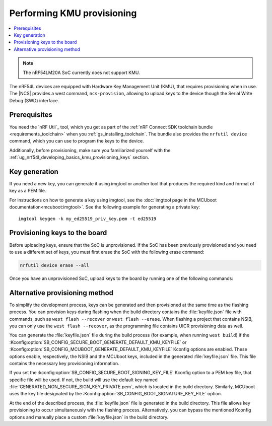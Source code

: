 .. _ug_nrf54l_developing_provision_kmu:

Performing KMU provisioning
###########################

.. contents::
   :local:
   :depth: 2

.. note::

   The nRF54LM20A SoC currently does not support KMU.

The nRF54L devices are equipped with Hardware Key Management Unit (KMU), that requires provisioning when in use.
The |NCS| provides a west command, ``ncs-provision``, allowing to upload keys to the device though the Serial Write Debug (SWD) interface.

Prerequisites
*************

You need the `nRF Util`_ tool, which you get as part of the :ref:`nRF Connect SDK toolchain bundle <requirements_toolchain>` when you :ref:`gs_installing_toolchain`.
The bundle also provides the ``nrfutil device`` command, which you can use to program the keys to the device.

Additionally, before provisioning, make sure you familiarized yourself with the :ref:`ug_nrf54l_developing_basics_kmu_provisioning_keys` section.

.. _ug_nrf54l_developing_provision_kmu_generate:

Key generation
**************

If you need a new key, you can generate it using imgtool or another tool that produces the required kind and format of key as a PEM file.

For instructions on how to generate a key using imgtool, see the :doc:`imgtool page in the MCUboot documentation<mcuboot:imgtool>`.
See the following example for generating a private key:

.. parsed-literal::
   :class: highlight

   imgtool keygen -k my_ed25519_priv_key.pem -t ed25519

.. _ug_nrf54l_developing_provision_kmu_provisioning:

Provisioning keys to the board
******************************

Before uploading keys, ensure that the SoC is unprovisioned.
If the SoC has been previously provisioned and you need to use a different set of keys, you must first erase the SoC with the following erase command:

.. code-block::

   nrfutil device erase --all

Once you have an unprovisioned SoC, upload keys to the board by running one of the following commands:

.. tabs::

   .. tab:: west

      .. parsed-literal::
        :class: highlight

          west ncs-provision upload -k ed25519.pem -k ed25519-1.pem -k ed25519-2.pem --keyname UROT_PUBKEY

      * Parameter ``-k (-–key)`` specifies the private key PEM files to be provisioned to the SoC.
        You can specify up to three keys.

      * Parameter ``--keyname`` specifies the key name for which the key PEM files will be uploaded.

      * Parameter ``--dev-id`` specifies the interface serial number and should be used if multiple J-link interfaces are connected to the development machine.

      * Parameter ``-p (--policy)`` specifies the policy applied to the given set of keys.
        You can apply the following options:

            * ``lock-last`` - Uploads the last key as locked, while the preceding keys are revocable.
              This option is set by default.
            * ``revokable`` - Enables revocation for each key.
            * ``lock`` - Sets all keys to be permanent.

      * Parameter ``--build-dir`` specifies the path to a directory where a JSON file for nRF Util tool will be created.
        If this parameter is not provided, a temporary directory will be used instead.

      * Parameter ``-i (--input)`` specifies path to a YAML file that contains one or more key definitions intended for upload.
        This file can serve as a substitute for other parameters.

        The YAML file should look as follows:

        .. code-block:: YAML

            - keyname: UROT_PUBKEY
                keys: ["/path/private-key1.pem", "/path/private-key2.pem"]
                policy: lock
            - keyname: APP_PUBKEY
                keys: ["/path/private-key3.pem", "/path/private-key4.pem"]
                policy: lock

      * Parameter ``--dry-run`` specifies that a command should generate a keyfile for nRF Util without actually executing the command.

      The script generates the public key for each private key and uploads them to your device.
      These public keys generate the verification keys for the application image, which are then used by MCUboot for validation.
      The first key specified in the command is used for signing the application image.
      Currently, the script supports only ED25519 Keys.

      For MCUboot, take note of the following:

      * UROT_PUBKEY is the key name used by MCUboot.
      * By default, it uses one key.
      * It might utilize multiple keys, which is intended for use with key revocation.
        The number of keys is defined by the ``CONFIG_BOOT_SIGNATURE_KMU_SLOTS`` MCUboot's Kconfig option.
        You can enable the key revocation mechanism with the  ``CONFIG_BOOT_KEYS_REVOCATION`` MCUboot's Kconfig option.
      * KMU support in its configuration needs to be enabled by setting the :kconfig:option:`SB_CONFIG_MCUBOOT_SIGNATURE_USING_KMU` sysbuild Kconfig option.
        Otherwise, MCUboot will fallback to the compiled-in key.

      For NSIB, take note of the following:

      * BL_PUBKEY is the key name used by NSIB.
      * It utilizes tree keys, which is intended for use with key revocation.
      * Keys must be provisioned before any run of the bootloader.
        For details, see :ref:`note<ug_nrf54l_developing_basics_kmu_provisioning_keys>`.

      To provision one key to the board, run the following command:

      .. parsed-literal::
        :class: highlight

          west ncs-provision upload -k ed25519.pem --keyname UROT_PUBKEY

   .. tab:: nRF Util

      The nRF Util provisioning command requires a JSON file with the keys and the key metadata.

      You can use the `generate_psa_key_attributes.py`_ script, :ref:`similarly to nRF54H20<ug_nrf54h20_keys_generating>`, to generate the JSON file and the metadata from the PEM file you :ref:`generated earlier <ug_nrf54l_developing_provision_kmu_generate>`.
      For this purpose, invoke the script with the ``--key-from-file`` option to provide the PEM file and with the ``--file`` option to create a JSON file.
      The file can contain multiple keys.
      Calling the script multiple times and passing the same file to the `--file` argument will add all keys to the same JSON file.

      To provision keys onto the KMU of the nRF54L15 SoC, use the following nRF Util command, with the ``<snr>`` being the serial number of the device and ``<key-file>`` being the name of the key file in the JSON format:

      .. parsed-literal::
        :class: highlight

         nrfutil device x-provision-keys --serial-number <snr> --key-file <JSON-key-file>

      You can call this command multiple times also to provision multiple keys, as long as each key has a different ID that is part of the metadata string.

      For more information about this command, see the `Provisioning keys for hardware KMU`_ page in the nRF Util documentation.

Alternative provisioning method
*******************************

To simplify the development process, keys can be generated and then provisioned at the same time as the flashing process.
You can provision keys during flashing when the build directory contains the :file:`keyfile.json` file with commands, such as ``west flash --recover`` or ``west flash --erase``.
When flashing a project that contains NSIB, you can only use the ``west flash --recover``, as the programming file contains UICR provisioning data as well.

You can generate the :file:`keyfile.json` file during the build process (for example, when running ``west build``) if the :Kconfig:option:`SB_CONFIG_SECURE_BOOT_GENERATE_DEFAULT_KMU_KEYFILE` or :Kconfig:option:`SB_CONFIG_MCUBOOT_GENERATE_DEFAULT_KMU_KEYFILE` Kconfig options are enabled.
These options enable, respectively, the NSIB and the MCUboot keys, included in the generated :file:`keyfile.json` file.
This file contains the necessary key provisioning information.

If you set the :kconfig:option:`SB_CONFIG_SECURE_BOOT_SIGNING_KEY_FILE` Kconfig option to a PEM key file, that specific file will be used.
If not, the build will use the default key named :file:`GENERATED_NON_SECURE_SIGN_KEY_PRIVATE.pem`, which is located in the build directory.
Similarly, MCUboot uses the key file designated by the :Kconfig:option:`SB_CONFIG_BOOT_SIGNATURE_KEY_FILE` option.

At the end of the described process, the :file:`keyfile.json` file is generated in the build directory.
This file allows key provisioning to occur simultaneously with the flashing process.
Alternatively, you can bypass the mentioned Kconfig options and manually place a custom :file:`keyfile.json` in the build directory.
